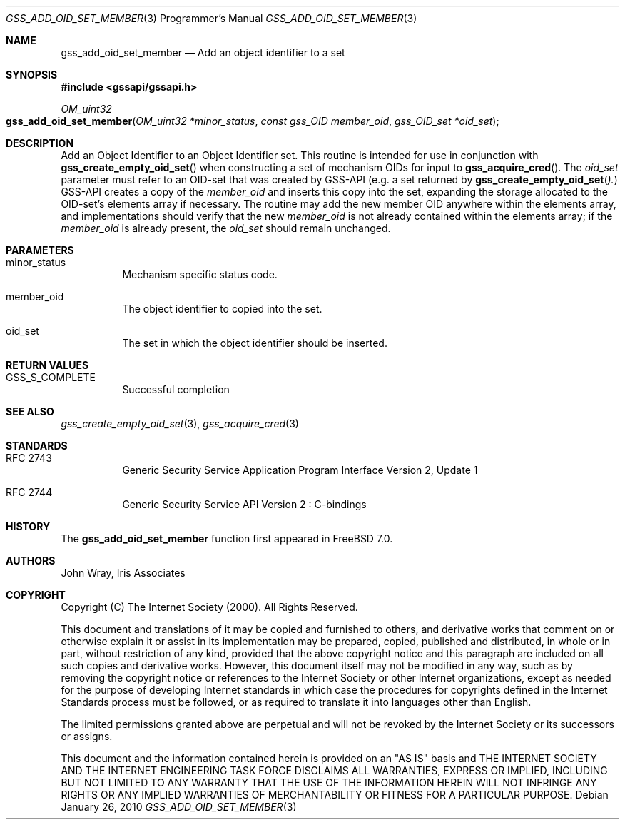 .\" -*- nroff -*-
.\"
.\" Copyright (c) 2005 Doug Rabson
.\" All rights reserved.
.\"
.\" Redistribution and use in source and binary forms, with or without
.\" modification, are permitted provided that the following conditions
.\" are met:
.\" 1. Redistributions of source code must retain the above copyright
.\"    notice, this list of conditions and the following disclaimer.
.\" 2. Redistributions in binary form must reproduce the above copyright
.\"    notice, this list of conditions and the following disclaimer in the
.\"    documentation and/or other materials provided with the distribution.
.\"
.\" THIS SOFTWARE IS PROVIDED BY THE AUTHOR AND CONTRIBUTORS ``AS IS'' AND
.\" ANY EXPRESS OR IMPLIED WARRANTIES, INCLUDING, BUT NOT LIMITED TO, THE
.\" IMPLIED WARRANTIES OF MERCHANTABILITY AND FITNESS FOR A PARTICULAR PURPOSE
.\" ARE DISCLAIMED.  IN NO EVENT SHALL THE AUTHOR OR CONTRIBUTORS BE LIABLE
.\" FOR ANY DIRECT, INDIRECT, INCIDENTAL, SPECIAL, EXEMPLARY, OR CONSEQUENTIAL
.\" DAMAGES (INCLUDING, BUT NOT LIMITED TO, PROCUREMENT OF SUBSTITUTE GOODS
.\" OR SERVICES; LOSS OF USE, DATA, OR PROFITS; OR BUSINESS INTERRUPTION)
.\" HOWEVER CAUSED AND ON ANY THEORY OF LIABILITY, WHETHER IN CONTRACT, STRICT
.\" LIABILITY, OR TORT (INCLUDING NEGLIGENCE OR OTHERWISE) ARISING IN ANY WAY
.\" OUT OF THE USE OF THIS SOFTWARE, EVEN IF ADVISED OF THE POSSIBILITY OF
.\" SUCH DAMAGE.
.\"
.\"	$FreeBSD: src/lib/libgssapi/gss_add_oid_set_member.3,v 1.3.2.3.2.1 2010/12/21 17:09:25 kensmith Exp $
.\"
.\" The following commands are required for all man pages.
.Dd January 26, 2010
.Dt GSS_ADD_OID_SET_MEMBER 3 PRM
.Os
.Sh NAME
.Nm gss_add_oid_set_member
.Nd Add an object identifier to a set
.\" This next command is for sections 2 and 3 only.
.\" .Sh LIBRARY
.Sh SYNOPSIS
.In "gssapi/gssapi.h"
.Ft OM_uint32
.Fo gss_add_oid_set_member
.Fa "OM_uint32 *minor_status"
.Fa "const gss_OID member_oid"
.Fa "gss_OID_set *oid_set"
.Fc
.Sh DESCRIPTION
Add an Object Identifier to an Object Identifier set.
This routine is intended for use in conjunction with
.Fn gss_create_empty_oid_set
when constructing a set of mechanism OIDs for input to
.Fn gss_acquire_cred .
The
.Fa oid_set
parameter must refer to an OID-set that was created by GSS-API
(e.g. a set returned by
.Fn gss_create_empty_oid_set ).
GSS-API creates a copy of the
.Fa member_oid
and inserts this copy into the set,
expanding the storage allocated to the OID-set's elements array if
necessary.
The routine may add the new member OID anywhere within the elements
array,
and implementations should verify that the new
.Fa member_oid
is not already contained within the elements array;
if the
.Fa member_oid
is already present,
the
.Fa oid_set
should remain unchanged.
.Sh PARAMETERS
.Bl -tag
.It minor_status
Mechanism specific status code.
.It member_oid
The object identifier to copied into the set.
.It oid_set
The set in which the object identifier should be inserted.
.El
.Sh RETURN VALUES
.Bl -tag
.It GSS_S_COMPLETE
Successful completion
.El
.Sh SEE ALSO
.Xr gss_create_empty_oid_set 3 ,
.Xr gss_acquire_cred 3
.Sh STANDARDS
.Bl -tag
.It RFC 2743
Generic Security Service Application Program Interface Version 2, Update 1
.It RFC 2744
Generic Security Service API Version 2 : C-bindings
.El
.Sh HISTORY
The
.Nm
function first appeared in
.Fx 7.0 .
.Sh AUTHORS
John Wray, Iris Associates
.Sh COPYRIGHT
Copyright (C) The Internet Society (2000).  All Rights Reserved.
.Pp
This document and translations of it may be copied and furnished to
others, and derivative works that comment on or otherwise explain it
or assist in its implementation may be prepared, copied, published
and distributed, in whole or in part, without restriction of any
kind, provided that the above copyright notice and this paragraph are
included on all such copies and derivative works.  However, this
document itself may not be modified in any way, such as by removing
the copyright notice or references to the Internet Society or other
Internet organizations, except as needed for the purpose of
developing Internet standards in which case the procedures for
copyrights defined in the Internet Standards process must be
followed, or as required to translate it into languages other than
English.
.Pp
The limited permissions granted above are perpetual and will not be
revoked by the Internet Society or its successors or assigns.
.Pp
This document and the information contained herein is provided on an
"AS IS" basis and THE INTERNET SOCIETY AND THE INTERNET ENGINEERING
TASK FORCE DISCLAIMS ALL WARRANTIES, EXPRESS OR IMPLIED, INCLUDING
BUT NOT LIMITED TO ANY WARRANTY THAT THE USE OF THE INFORMATION
HEREIN WILL NOT INFRINGE ANY RIGHTS OR ANY IMPLIED WARRANTIES OF
MERCHANTABILITY OR FITNESS FOR A PARTICULAR PURPOSE.
